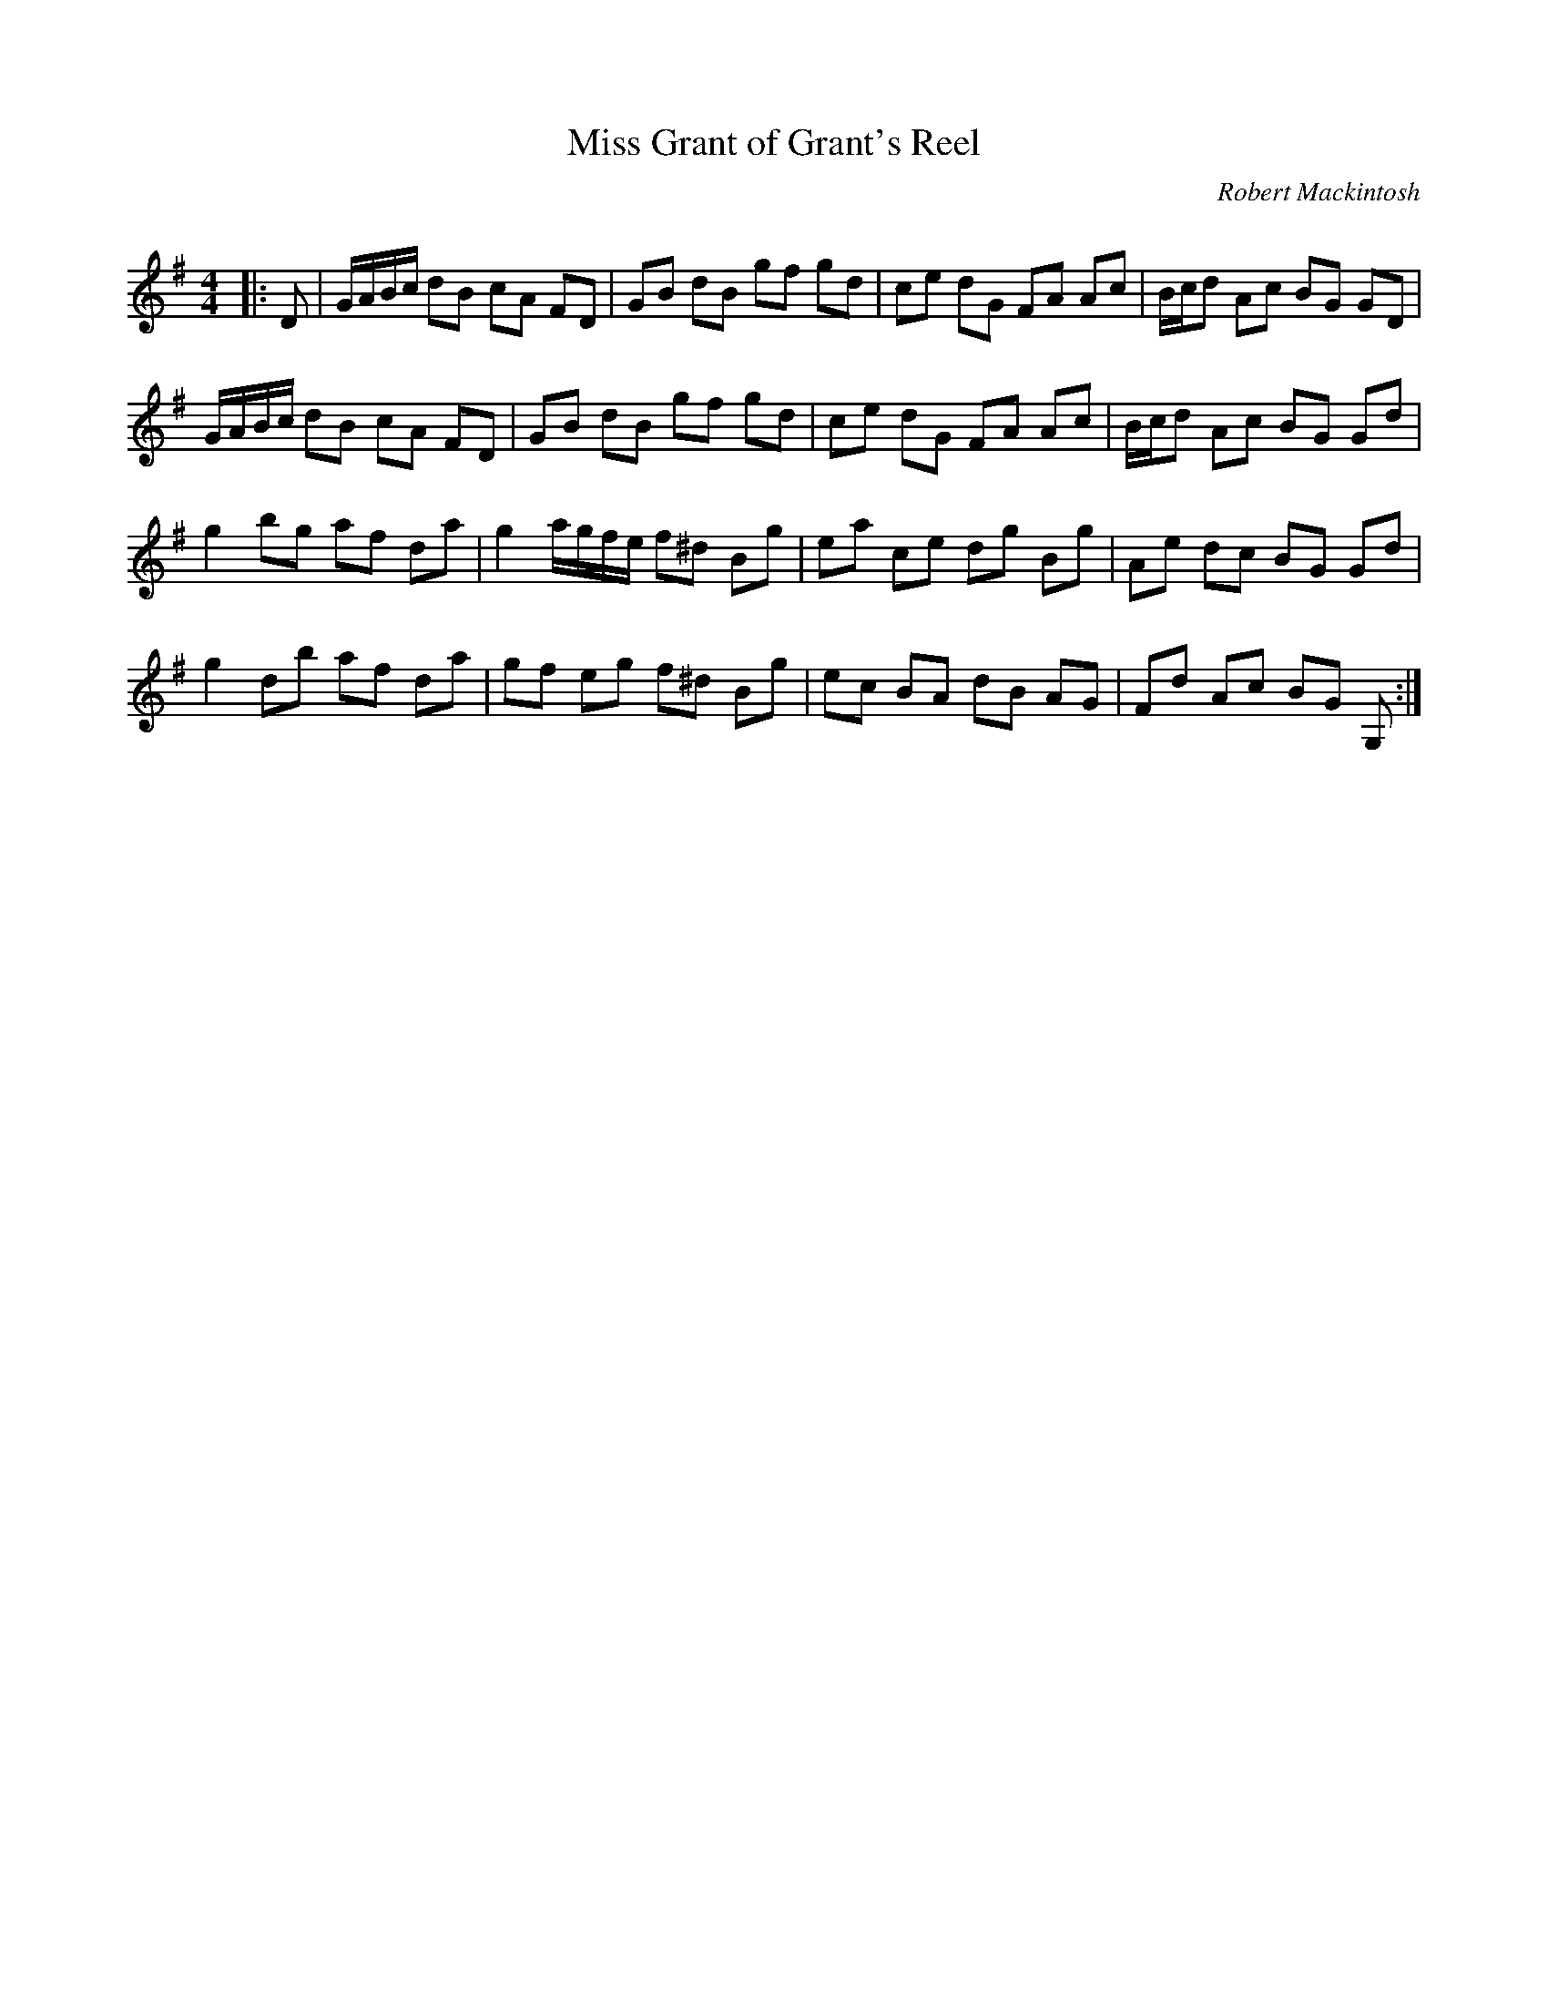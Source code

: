 X:1
T: Miss Grant of Grant's Reel
C:Robert Mackintosh
R:Reel
Q: 232
K:G
M:4/4
L:1/8
|:D|G1/2A1/2B1/2c1/2 dB cA FD|GB dB gf gd|ce dG FA Ac|B1/2c1/2d Ac BG GD|
G1/2A1/2B1/2c1/2 dB cA FD|GB dB gf gd|ce dG FA Ac|B1/2c1/2d Ac BG Gd|
g2 bg af da|g2 a1/2g1/2f1/2e1/2 f^d Bg|ea ce dg Bg|Ae dc BG Gd|
g2 db af da|gf eg f^d Bg|ec BA dB AG|Fd Ac BG G,:|

